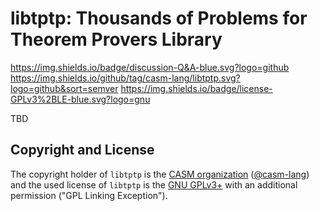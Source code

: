 # 
#   Copyright (C) 2017-2023 CASM Organization <https://casm-lang.org>
#   All rights reserved.
# 
#   Developed by: Philipp Paulweber et al.
#   <https://github.com/casm-lang/libtptp/graphs/contributors>
# 
#   This file is part of libtptp.
# 
#   libtptp is free software: you can redistribute it and/or modify
#   it under the terms of the GNU General Public License as published by
#   the Free Software Foundation, either version 3 of the License, or
#   (at your option) any later version.
# 
#   libtptp is distributed in the hope that it will be useful,
#   but WITHOUT ANY WARRANTY; without even the implied warranty of
#   MERCHANTABILITY or FITNESS FOR A PARTICULAR PURPOSE. See the
#   GNU General Public License for more details.
# 
#   You should have received a copy of the GNU General Public License
#   along with libtptp. If not, see <http://www.gnu.org/licenses/>.
# 
#   Additional permission under GNU GPL version 3 section 7
# 
#   libtptp is distributed under the terms of the GNU General Public License
#   with the following clarification and special exception: Linking libtptp
#   statically or dynamically with other modules is making a combined work
#   based on libtptp. Thus, the terms and conditions of the GNU General
#   Public License cover the whole combination. As a special exception,
#   the copyright holders of libtptp give you permission to link libtptp
#   with independent modules to produce an executable, regardless of the
#   license terms of these independent modules, and to copy and distribute
#   the resulting executable under terms of your choice, provided that you
#   also meet, for each linked independent module, the terms and conditions
#   of the license of that module. An independent module is a module which
#   is not derived from or based on libtptp. If you modify libtptp, you
#   may extend this exception to your version of the library, but you are
#   not obliged to do so. If you do not wish to do so, delete this exception
#   statement from your version.
# 
[[https://github.com/casm-lang/casm-lang.logo/raw/master/etc/headline.png]]

#+options: toc:nil


* libtptp: Thousands of Problems for Theorem Provers Library

[[https://github.com/casm-lang/casm/discussions/categories/q-a][https://img.shields.io/badge/discussion-Q&A-blue.svg?logo=github]]
[[https://github.com/casm-lang/libtptp/actions?query=workflow%3Abuild][https://github.com/casm-lang/libtptp/workflows/build/badge.svg]]
[[https://github.com/casm-lang/libtptp/actions?query=workflow%3Anightly][https://github.com/casm-lang/libtptp/workflows/nightly/badge.svg]]
[[https://codecov.io/gh/casm-lang/libtptp][https://codecov.io/gh/casm-lang/libtptp/badge.svg]]
[[https://github.com/casm-lang/libtptp/tags][https://img.shields.io/github/tag/casm-lang/libtptp.svg?logo=github&sort=semver]]
[[https://github.com/casm-lang/libtptp/blob/master/LICENSE.txt][https://img.shields.io/badge/license-GPLv3%2BLE-blue.svg?logo=gnu]]


TBD

** Copyright and License

The copyright holder of 
=libtptp= is the [[https://casm-lang.org][CASM organization]] ([[https://github.com/casm-lang][@casm-lang]]) 
and the used license of 
=libtptp= is the [[https://www.gnu.org/licenses/gpl-3.0.html][GNU GPLv3+]]
with an additional permission ("GPL Linking Exception").
